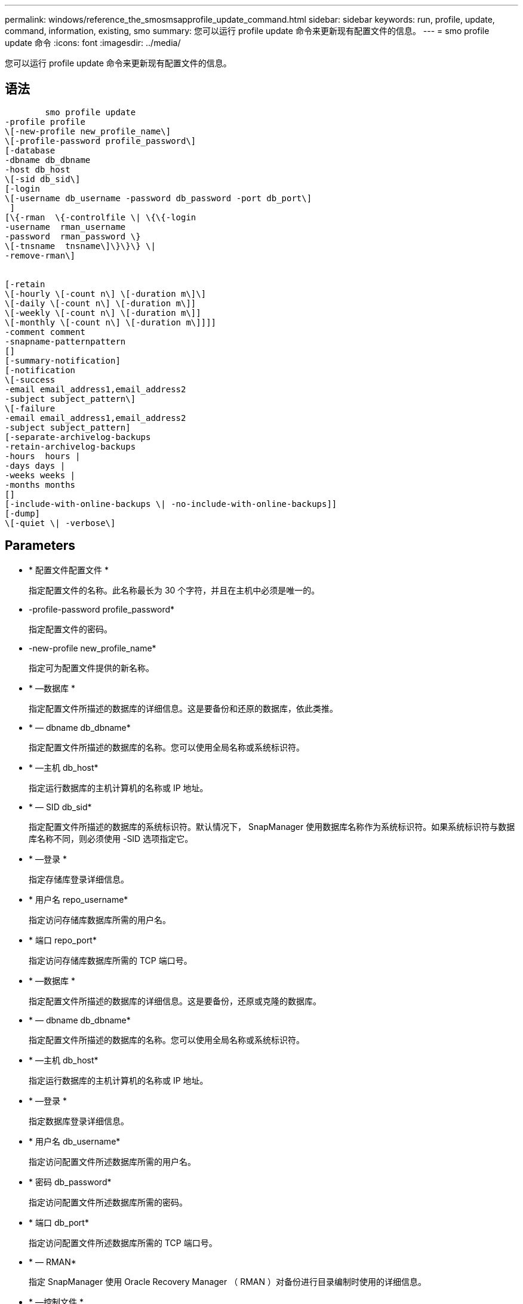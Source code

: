 ---
permalink: windows/reference_the_smosmsapprofile_update_command.html 
sidebar: sidebar 
keywords: run, profile, update, command, information, existing, smo 
summary: 您可以运行 profile update 命令来更新现有配置文件的信息。 
---
= smo profile update 命令
:icons: font
:imagesdir: ../media/


[role="lead"]
您可以运行 profile update 命令来更新现有配置文件的信息。



== 语法

[listing]
----

        smo profile update
-profile profile
\[-new-profile new_profile_name\]
\[-profile-password profile_password\]
[-database
-dbname db_dbname
-host db_host
\[-sid db_sid\]
[-login
\[-username db_username -password db_password -port db_port\]
 ]
[\{-rman  \{-controlfile \| \{\{-login
-username  rman_username
-password  rman_password \}
\[-tnsname  tnsname\]\}\}\} \|
-remove-rman\]


[-retain
\[-hourly \[-count n\] \[-duration m\]\]
\[-daily \[-count n\] \[-duration m\]]
\[-weekly \[-count n\] \[-duration m\]]
\[-monthly \[-count n\] \[-duration m\]]]]
-comment comment
-snapname-patternpattern
[]
[-summary-notification]
[-notification
\[-success
-email email_address1,email_address2
-subject subject_pattern\]
\[-failure
-email email_address1,email_address2
-subject subject_pattern]
[-separate-archivelog-backups
-retain-archivelog-backups
-hours  hours |
-days days |
-weeks weeks |
-months months
[]
[-include-with-online-backups \| -no-include-with-online-backups]]
[-dump]
\[-quiet \| -verbose\]
----


== Parameters

* * 配置文件配置文件 *
+
指定配置文件的名称。此名称最长为 30 个字符，并且在主机中必须是唯一的。

* -profile-password profile_password*
+
指定配置文件的密码。

* -new-profile new_profile_name*
+
指定可为配置文件提供的新名称。

* * —数据库 *
+
指定配置文件所描述的数据库的详细信息。这是要备份和还原的数据库，依此类推。

* * — dbname db_dbname*
+
指定配置文件所描述的数据库的名称。您可以使用全局名称或系统标识符。

* * —主机 db_host*
+
指定运行数据库的主机计算机的名称或 IP 地址。

* * — SID db_sid*
+
指定配置文件所描述的数据库的系统标识符。默认情况下， SnapManager 使用数据库名称作为系统标识符。如果系统标识符与数据库名称不同，则必须使用 -SID 选项指定它。

* * —登录 *
+
指定存储库登录详细信息。

* * 用户名 repo_username*
+
指定访问存储库数据库所需的用户名。

* * 端口 repo_port*
+
指定访问存储库数据库所需的 TCP 端口号。

* * —数据库 *
+
指定配置文件所描述的数据库的详细信息。这是要备份，还原或克隆的数据库。

* * — dbname db_dbname*
+
指定配置文件所描述的数据库的名称。您可以使用全局名称或系统标识符。

* * —主机 db_host*
+
指定运行数据库的主机计算机的名称或 IP 地址。

* * —登录 *
+
指定数据库登录详细信息。

* * 用户名 db_username*
+
指定访问配置文件所述数据库所需的用户名。

* * 密码 db_password*
+
指定访问配置文件所述数据库所需的密码。

* * 端口 db_port*
+
指定访问配置文件所述数据库所需的 TCP 端口号。

* * — RMAN*
+
指定 SnapManager 使用 Oracle Recovery Manager （ RMAN ）对备份进行目录编制时使用的详细信息。

* * —控制文件 *
+
指定目标数据库控制文件，而不是目录作为 RMAN 存储库。

* * —登录 *
+
指定 RMAN 登录详细信息。

* * 密码 RMAN_password*
+
指定用于登录到 RMAN 目录的密码。

* * 用户名 RMAN_USERS*
+
指定用于登录到 RMAN 目录的用户名。

* * — tnsname tnsname*
+
指定 tnsnamname 连接名称（在 tsname.ora 文件中定义）。

* * — remove-RMAN*
+
指定删除配置文件上的 RMAN 。

* * —保留时间为：每小时数（ -countn] ）（ -duration m]] （ -daily ）（ -count n] （ -duration m]] ）（ -weekly （ -count n） （ -duration m]] ）（ -monthly （ -count n） （ -duration m） ）） *
+
指定备份的保留类（每小时，每天，每周，每月）。

+
对于每个保留类，可以指定保留计数或保留期限，也可以同时指定这两者。持续时间以类的单位为单位（例如，小时表示每小时，天数表示每天）。例如，如果用户为每日备份指定的保留期限仅为 7 ，则 SnapManager 不会限制配置文件的每日备份数（因为保留数量为 0 ），但 SnapManager 会自动删除 7 天前创建的每日备份。

* * —注释注释 *
+
指定配置文件的注释。

* * — snapname-pattern 模式 *
+
指定 Snapshot 副本的命名模式。您还可以在所有 Snapshot 副本名称中包括自定义文本，例如，用于高可用性操作的 HAOPS 。您可以在创建配置文件时或创建配置文件后更改 Snapshot 副本命名模式。更新后的模式仅适用于尚未发生的 Snapshot 副本。已存在的 Snapshot 副本会保留先前的 Snapname 模式。您可以在模式文本中使用多个变量。

* * —摘要通知 *
+
指定已为现有配置文件启用摘要电子邮件通知。

* * — notification [-success — email e-mail_address1 ， e-mail address2 -Subject Subject_Pattern]*
+
为现有配置文件启用电子邮件通知，以便在 SnapManager 操作成功时收件人可以收到电子邮件。您必须输入一个或多个电子邮件地址以发送电子邮件警报，并输入现有配置文件的电子邮件主题模式。

+
您可以在更新配置文件时更改主题文本，也可以包括自定义主题文本。更新后的主题仅适用于未发送的电子邮件。您可以对电子邮件主题使用多个变量。

* * — notification [-failure -email e-mail_address1 ， e-mail2 -Subject Subject_Pattern]*
+
为现有配置文件启用电子邮件通知，以便在 SnapManager 操作失败时收件人可以收到电子邮件。您必须输入一个或多个电子邮件地址以发送电子邮件警报，并输入现有配置文件的电子邮件主题模式。

+
您可以在更新配置文件时更改主题文本，也可以包括自定义主题文本。更新后的主题仅适用于未发送的电子邮件。您可以对电子邮件主题使用多个变量。

* *-separate archivelog-backups*
+
将归档日志备份与数据文件备份分隔开。这是一个可选参数，您可以在创建配置文件时提供。使用此选项分隔备份后，您可以创建仅数据文件备份或仅归档日志备份。

* -retain-archivelog-backups -hours | -daysdays | -weeksweeksweeks| -monthsmonths*
+
指定根据归档日志保留期限（每小时，每天，每周，每月）保留归档日志备份。

* *-include-with 联机备份 | -no-include-with -online backup*
+
指定归档日志备份与联机数据库备份一起包含。

+
指定归档日志备份不会与联机数据库备份一起包含。

* * —转储 *
+
指定在成功执行配置文件创建操作后收集转储文件。

* * —静默 *
+
在控制台中仅显示错误消息。默认情况下会显示错误和警告消息。

* * —详细 *
+
在控制台中显示错误，警告和信息性消息。





== 示例

以下示例将更改配置文件所述数据库的登录信息，并为此配置文件配置电子邮件通知：

[listing]
----
smo profile update -profile SALES1 -database -dbname SALESDB
 -sid SALESDB -login -username admin2 -password d4jPe7bw -port 1521
-host server1 -profile-notification -success -e-mail Preston.Davis@org.com -subject success
Operation Id [8abc01ec0e78ec33010e78ec3b410001] succeeded.
----
* 相关信息 *

xref:task_changing_profile_passwords.adoc[更改配置文件密码]

xref:concept_how_snapmanager_retains_backups_on_the_local_storage.adoc[SnapManager 如何在本地存储上保留备份]
